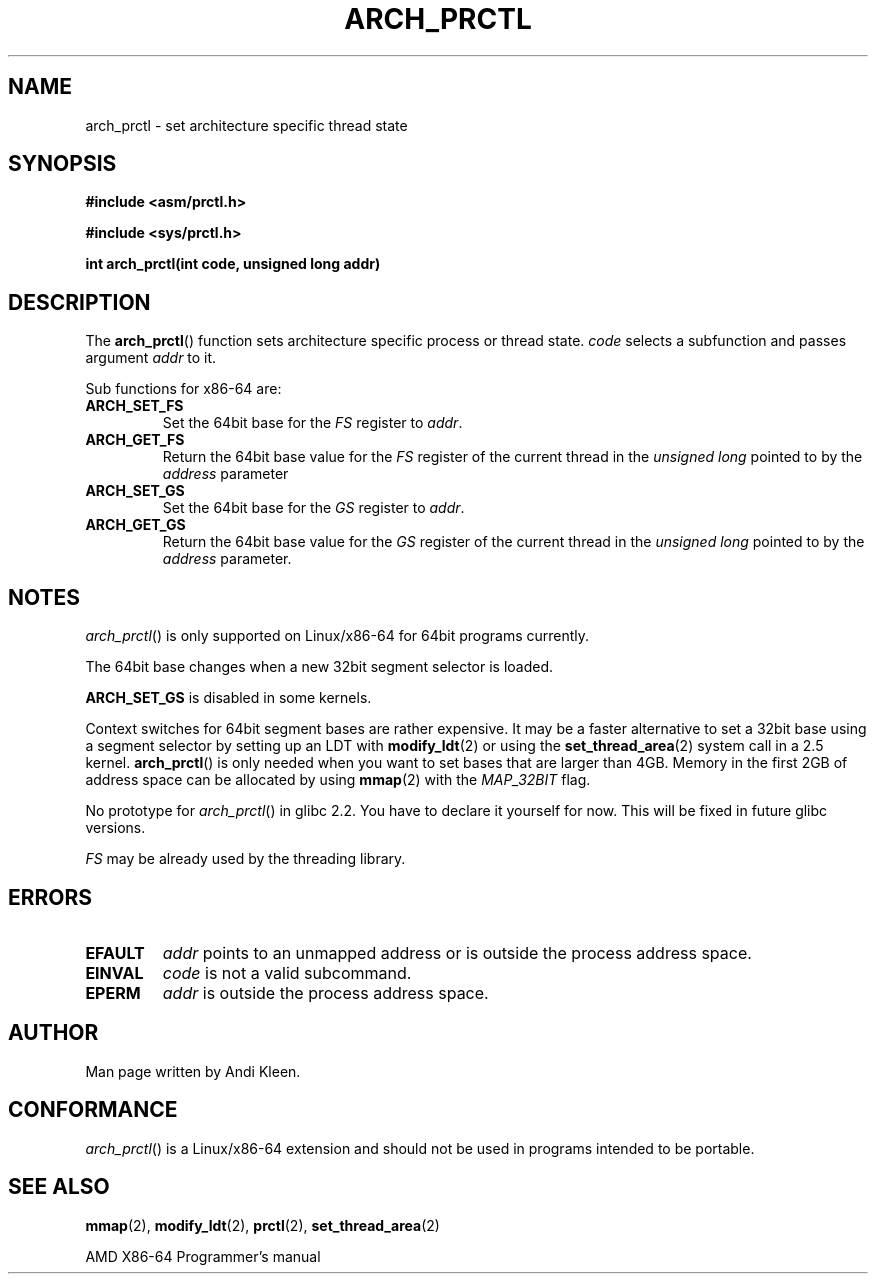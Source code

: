 .\" Hey Emacs! This file is -*- nroff -*- source.
.\"
.\" Copyright (C) 2003 Andi Kleen
.\"
.\" Permission is granted to make and distribute verbatim copies of this
.\" manual provided the copyright notice and this permission notice are
.\" preserved on all copies.
.\"
.\" Permission is granted to copy and distribute modified versions of this
.\" manual under the conditions for verbatim copying, provided that the
.\" entire resulting derived work is distributed under the terms of a
.\" permission notice identical to this one.
.\" 
.\" Since the Linux kernel and libraries are constantly changing, this
.\" manual page may be incorrect or out-of-date.  The author(s) assume no
.\" responsibility for errors or omissions, or for damages resulting from
.\" the use of the information contained herein.  The author(s) may not
.\" have taken the same level of care in the production of this manual,
.\" which is licensed free of charge, as they might when working
.\" professionally.
.\" 
.\" Formatted or processed versions of this manual, if unaccompanied by
.\" the source, must acknowledge the copyright and authors of this work.
.TH ARCH_PRCTL 2 2003-02-02 "Linux 2.4.20" "Linux Programmer's Manual"
.SH NAME
arch_prctl \- set architecture specific thread state
.SH SYNOPSIS
.B #include <asm/prctl.h>
.sp
.B #include <sys/prctl.h>
.sp
.BI "int arch_prctl(int code, unsigned long addr)"
.SH DESCRIPTION
The
.BR arch_prctl ()
function sets architecture specific process or thread state.
.I code
selects a subfunction
and passes argument
.I addr 
to it. 
.LP
Sub functions for x86-64 are:
.TP
.B ARCH_SET_FS
Set the 64bit base for the 
.I FS
register to
.IR addr .
.TP
.B ARCH_GET_FS
Return the 64bit base value for the
.I FS
register of the current thread in the 
.I unsigned long
pointed to by the 
.I address 
parameter
.TP
.B ARCH_SET_GS
Set the 64bit base for the 
.I GS
register to
.IR addr .
.TP
.B ARCH_GET_GS
Return the 64bit base value for the
.I GS
register of the current thread in the 
.I unsigned long
pointed to by the 
.I address 
parameter.
.SH NOTES
.IR arch_prctl ()
is only supported on Linux/x86-64 for 64bit programs currently.

The 64bit base changes when a new 32bit segment selector is loaded.

.B ARCH_SET_GS
is disabled in some kernels.

Context switches for 64bit segment bases are rather expensive. It may be a
faster alternative to set a 32bit base using a segment selector by setting up
an LDT with
.BR modify_ldt (2)
or using the 
.BR set_thread_area (2)
system call in a 2.5 kernel. 
.BR arch_prctl ()
is only needed when you want to set bases that are larger than 4GB.
Memory in the first 2GB of address space can be allocated by using
.BR mmap (2)
with the
.I MAP_32BIT
flag.

No prototype for 
.IR arch_prctl ()
in glibc 2.2. You have to declare it yourself for now.
This will be fixed in future glibc versions.

.I FS 
may be already used by the threading library.
.SH ERRORS
.TP
.B EFAULT
.I addr 
points to an unmapped address or is outside the process address space.
.TP
.B EINVAL
.I code 
is not a valid subcommand.
.TP
.B EPERM
.I addr
is outside the process address space.
.SH AUTHOR
Man page written by Andi Kleen.
.SH CONFORMANCE
.IR arch_prctl ()
is a Linux/x86-64 extension and should not be used in programs intended to be portable.
.SH "SEE ALSO"
.BR mmap (2),
.BR modify_ldt (2),
.BR prctl (2),
.BR set_thread_area (2)
.sp
AMD X86-64 Programmer's manual
